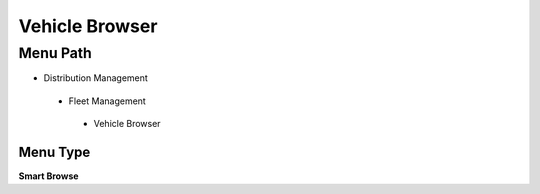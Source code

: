 
.. _functional-guide/menu/vehiclebrowser:

===============
Vehicle Browser
===============


Menu Path
=========


* Distribution Management

 * Fleet Management

  * Vehicle Browser

Menu Type
---------
\ **Smart Browse**\ 

